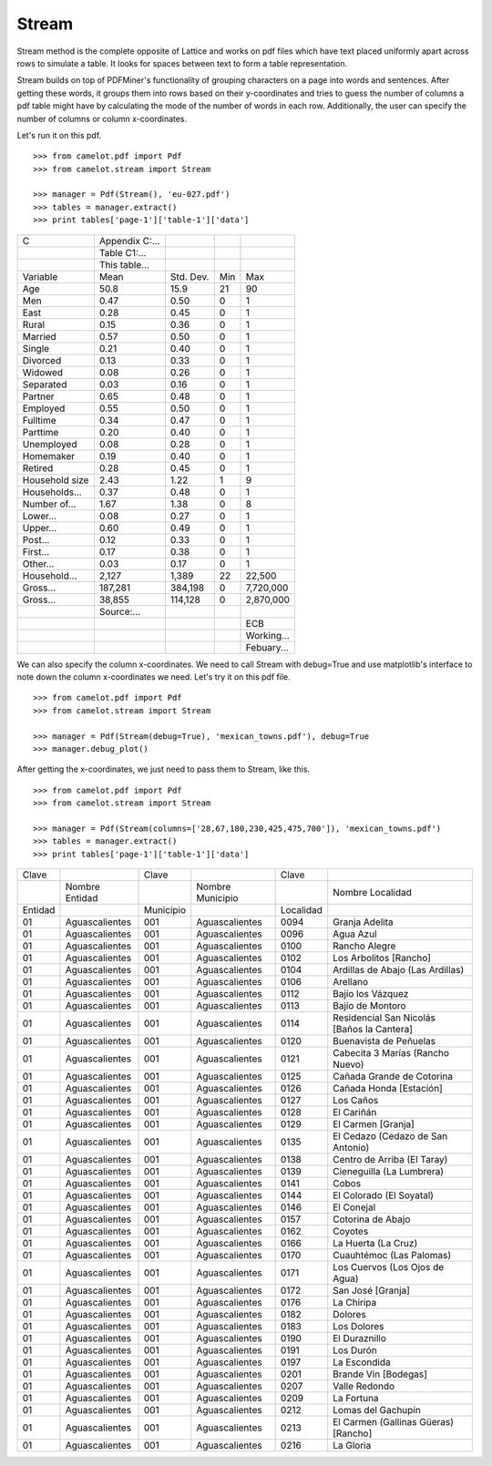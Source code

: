 .. _stream:

Stream
======

Stream method is the complete opposite of Lattice and works on pdf files which have text placed uniformly apart across rows to simulate a table. It looks for spaces between text to form a table representation.

Stream builds on top of PDFMiner's functionality of grouping characters on a page into words and sentences. After getting these words, it groups them into rows based on their y-coordinates and tries to guess the number of columns a pdf table might have by calculating the mode of the number of words in each row. Additionally, the user can specify the number of columns or column x-coordinates.

Let's run it on this pdf.

::

    >>> from camelot.pdf import Pdf
    >>> from camelot.stream import Stream

    >>> manager = Pdf(Stream(), 'eu-027.pdf')
    >>> tables = manager.extract()
    >>> print tables['page-1']['table-1']['data']

.. .. _this: insert link for eu-027.pdf

.. csv-table::

   "C","Appendix C:...","","",""
   "","Table C1:...","","",""
   "","This table...","","",""
   "Variable","Mean","Std. Dev.","Min","Max"
   "Age","50.8","15.9","21","90"
   "Men","0.47","0.50","0","1"
   "East","0.28","0.45","0","1"
   "Rural","0.15","0.36","0","1"
   "Married","0.57","0.50","0","1"
   "Single","0.21","0.40","0","1"
   "Divorced","0.13","0.33","0","1"
   "Widowed","0.08","0.26","0","1"
   "Separated","0.03","0.16","0","1"
   "Partner","0.65","0.48","0","1"
   "Employed","0.55","0.50","0","1"
   "Fulltime","0.34","0.47","0","1"
   "Parttime","0.20","0.40","0","1"
   "Unemployed","0.08","0.28","0","1"
   "Homemaker","0.19","0.40","0","1"
   "Retired","0.28","0.45","0","1"
   "Household size","2.43","1.22","1","9"
   "Households...","0.37","0.48","0","1"
   "Number of...","1.67","1.38","0","8"
   "Lower...","0.08","0.27","0","1"
   "Upper...","0.60","0.49","0","1"
   "Post...","0.12","0.33","0","1"
   "First...","0.17","0.38","0","1"
   "Other...","0.03","0.17","0","1"
   "Household...","2,127","1,389","22","22,500"
   "Gross...","187,281","384,198","0","7,720,000"
   "Gross...","38,855","114,128","0","2,870,000"
   "","Source:...","","",""
   "","","","","ECB"
   "","","","","Working..."
   "","","","","Febuary..."

We can also specify the column x-coordinates. We need to call Stream with debug=True and use matplotlib's interface to note down the column x-coordinates we need. Let's try it on this pdf file.

::

    >>> from camelot.pdf import Pdf
    >>> from camelot.stream import Stream

    >>> manager = Pdf(Stream(debug=True), 'mexican_towns.pdf'), debug=True
    >>> manager.debug_plot()

.. image:: ../_static/user/columns.png
   :height: 674
   :width: 1366
   :scale: 50%
   :align: left

After getting the x-coordinates, we just need to pass them to Stream, like this.

::

    >>> from camelot.pdf import Pdf
    >>> from camelot.stream import Stream

    >>> manager = Pdf(Stream(columns=['28,67,180,230,425,475,700']), 'mexican_towns.pdf')
    >>> tables = manager.extract()
    >>> print tables['page-1']['table-1']['data']

.. csv-table::

   "Clave","","Clave","","Clave",""
   "","Nombre Entidad","","Nombre Municipio","","Nombre Localidad"
   "Entidad","","Municipio","","Localidad",""
   "01","Aguascalientes","001","Aguascalientes","0094","Granja Adelita"
   "01","Aguascalientes","001","Aguascalientes","0096","Agua Azul"
   "01","Aguascalientes","001","Aguascalientes","0100","Rancho Alegre"
   "01","Aguascalientes","001","Aguascalientes","0102","Los Arbolitos [Rancho]"
   "01","Aguascalientes","001","Aguascalientes","0104","Ardillas de Abajo (Las Ardillas)"
   "01","Aguascalientes","001","Aguascalientes","0106","Arellano"
   "01","Aguascalientes","001","Aguascalientes","0112","Bajío los Vázquez"
   "01","Aguascalientes","001","Aguascalientes","0113","Bajío de Montoro"
   "01","Aguascalientes","001","Aguascalientes","0114","Residencial San Nicolás [Baños la Cantera]"
   "01","Aguascalientes","001","Aguascalientes","0120","Buenavista de Peñuelas"
   "01","Aguascalientes","001","Aguascalientes","0121","Cabecita 3 Marías (Rancho Nuevo)"
   "01","Aguascalientes","001","Aguascalientes","0125","Cañada Grande de Cotorina"
   "01","Aguascalientes","001","Aguascalientes","0126","Cañada Honda [Estación]"
   "01","Aguascalientes","001","Aguascalientes","0127","Los Caños"
   "01","Aguascalientes","001","Aguascalientes","0128","El Cariñán"
   "01","Aguascalientes","001","Aguascalientes","0129","El Carmen [Granja]"
   "01","Aguascalientes","001","Aguascalientes","0135","El Cedazo (Cedazo de San Antonio)"
   "01","Aguascalientes","001","Aguascalientes","0138","Centro de Arriba (El Taray)"
   "01","Aguascalientes","001","Aguascalientes","0139","Cieneguilla (La Lumbrera)"
   "01","Aguascalientes","001","Aguascalientes","0141","Cobos"
   "01","Aguascalientes","001","Aguascalientes","0144","El Colorado (El Soyatal)"
   "01","Aguascalientes","001","Aguascalientes","0146","El Conejal"
   "01","Aguascalientes","001","Aguascalientes","0157","Cotorina de Abajo"
   "01","Aguascalientes","001","Aguascalientes","0162","Coyotes"
   "01","Aguascalientes","001","Aguascalientes","0166","La Huerta (La Cruz)"
   "01","Aguascalientes","001","Aguascalientes","0170","Cuauhtémoc (Las Palomas)"
   "01","Aguascalientes","001","Aguascalientes","0171","Los Cuervos (Los Ojos de Agua)"
   "01","Aguascalientes","001","Aguascalientes","0172","San José [Granja]"
   "01","Aguascalientes","001","Aguascalientes","0176","La Chiripa"
   "01","Aguascalientes","001","Aguascalientes","0182","Dolores"
   "01","Aguascalientes","001","Aguascalientes","0183","Los Dolores"
   "01","Aguascalientes","001","Aguascalientes","0190","El Duraznillo"
   "01","Aguascalientes","001","Aguascalientes","0191","Los Durón"
   "01","Aguascalientes","001","Aguascalientes","0197","La Escondida"
   "01","Aguascalientes","001","Aguascalientes","0201","Brande Vin [Bodegas]"
   "01","Aguascalientes","001","Aguascalientes","0207","Valle Redondo"
   "01","Aguascalientes","001","Aguascalientes","0209","La Fortuna"
   "01","Aguascalientes","001","Aguascalientes","0212","Lomas del Gachupín"
   "01","Aguascalientes","001","Aguascalientes","0213","El Carmen (Gallinas Güeras) [Rancho]"
   "01","Aguascalientes","001","Aguascalientes","0216","La Gloria"
